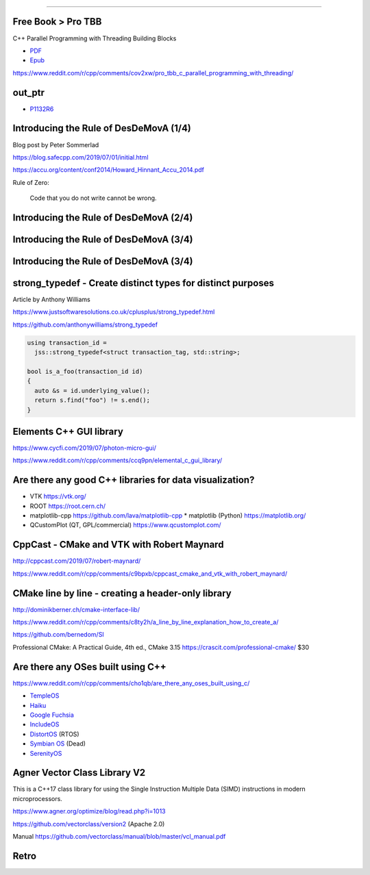 ----

Free Book > Pro TBB
-------------------

C++ Parallel Programming with Threading Building Blocks

* `PDF <https://link.springer.com/content/pdf/10.1007%2F978-1-4842-4398-5.pdf>`_
* `Epub <https://link.springer.com/download/epub/10.1007%2F978-1-4842-4398-5.epub>`_

https://www.reddit.com/r/cpp/comments/cov2xw/pro_tbb_c_parallel_programming_with_threading/

out_ptr
-------

* `P1132R6 <https://thephd.github.io/vendor/future_cxx/papers/d1132.html>`_

Introducing the Rule of DesDeMovA (1/4)
---------------------------------------

Blog post by Peter Sommerlad

https://blog.safecpp.com/2019/07/01/initial.html

https://accu.org/content/conf2014/Howard_Hinnant_Accu_2014.pdf

Rule of Zero:

    Code that you do not write cannot be wrong.

Introducing the Rule of DesDeMovA (2/4)
---------------------------------------

.. image:: img/sommerlad-desdemova1.png

Introducing the Rule of DesDeMovA (3/4)
---------------------------------------

.. image:: img/sommerlad-desdemova2.png

Introducing the Rule of DesDeMovA (3/4)
---------------------------------------

.. image:: img/sommerlad-desdemova3.png

**strong_typedef** - Create distinct types for distinct purposes
----------------------------------------------------------------

Article by Anthony Williams

https://www.justsoftwaresolutions.co.uk/cplusplus/strong_typedef.html

https://github.com/anthonywilliams/strong_typedef

.. code:: c++

  using transaction_id =
    jss::strong_typedef<struct transaction_tag, std::string>;

  bool is_a_foo(transaction_id id)
  {
    auto &s = id.underlying_value();
    return s.find("foo") != s.end();
  }

Elements C++ GUI library
------------------------

https://www.cycfi.com/2019/07/photon-micro-gui/

https://www.reddit.com/r/cpp/comments/ccq9pn/elemental_c_gui_library/

Are there any good C++ libraries for data visualization?
--------------------------------------------------------

* VTK https://vtk.org/
* ROOT https://root.cern.ch/
* matplotlib-cpp https://github.com/lava/matplotlib-cpp
  * matplotlib (Python) https://matplotlib.org/
* QCustomPlot (QT, GPL/commercial) https://www.qcustomplot.com/

CppCast - CMake and VTK with Robert Maynard
-------------------------------------------

http://cppcast.com/2019/07/robert-maynard/

https://www.reddit.com/r/cpp/comments/c9bpxb/cppcast_cmake_and_vtk_with_robert_maynard/

CMake line by line - creating a header-only library
---------------------------------------------------

http://dominikberner.ch/cmake-interface-lib/

https://www.reddit.com/r/cpp/comments/c8ty2h/a_line_by_line_explanation_how_to_create_a/

https://github.com/bernedom/SI

Professional CMake: A Practical Guide, 4th ed., CMake 3.15 https://crascit.com/professional-cmake/ $30

Are there any OSes built using C++
----------------------------------

https://www.reddit.com/r/cpp/comments/cho1qb/are_there_any_oses_built_using_c/

* `TempleOS <https://github.com/DivineSystems/DivineOS>`_
* `Haiku <https://www.haiku-os.org/>`_
* `Google Fuchsia <https://fuchsia.dev/>`_
* `IncludeOS <https://www.includeos.org/>`_
* `DistortOS <http://distortos.org/>`_ (RTOS)
* `Symbian OS <https://github.com/SymbianSource>`_ (Dead)
* `SerenityOS <https://github.com/SerenityOS/serenity>`_

Agner Vector Class Library V2
-----------------------------

This is a C++17 class library for using the Single Instruction Multiple Data (SIMD) instructions in modern microprocessors.

https://www.agner.org/optimize/blog/read.php?i=1013

https://github.com/vectorclass/version2 (Apache 2.0)

Manual https://github.com/vectorclass/manual/blob/master/vcl_manual.pdf

Retro
-----

.. image:: img/unix-tape.png


